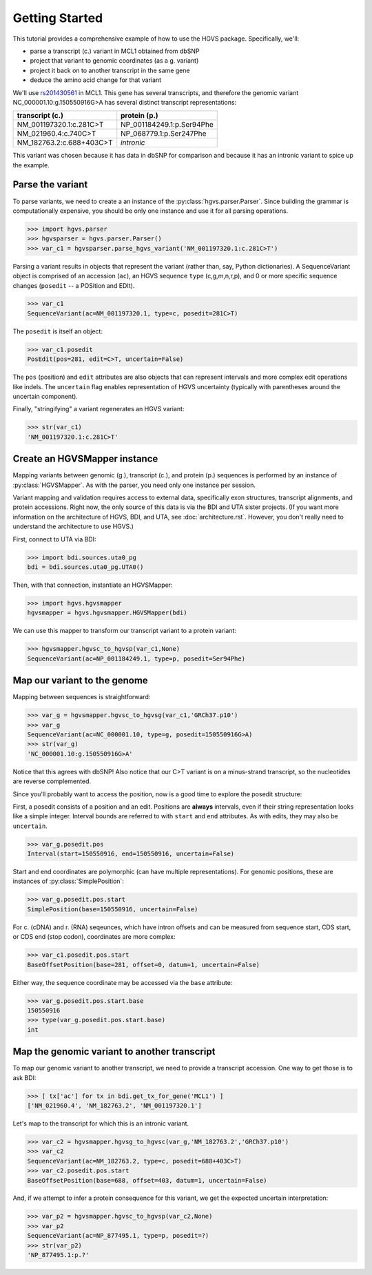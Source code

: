 .. _getting_started.rst:

Getting Started
===============

This tutorial provides a comprehensive example of how to use the HGVS
package.  Specifically, we'll:

* parse a transcript (c.) variant in MCL1 obtained from dbSNP
* project that variant to genomic coordinates (as a g. variant)
* project it back on to another transcript in the same gene
* deduce the amino acid change for that variant

We'll use `rs201430561
<http://www.ncbi.nlm.nih.gov/projects/SNP/snp_ref.cgi?rs=201430561>`_ in
MCL1. This gene has several transcripts, and therefore the genomic variant
NC_000001.10:g.150550916G>A has several distinct transcript
representations:

========================  ==========================
transcript (c.)           protein (p.)
========================  ==========================
NM_001197320.1:c.281C>T   NP_001184249.1:p.Ser94Phe
NM_021960.4:c.740C>T      NP_068779.1:p.Ser247Phe
NM_182763.2:c.688+403C>T  *intronic*
========================  ==========================

This variant was chosen because it has data in dbSNP for comparison and
because it has an intronic variant to spice up the example.


Parse the variant
-----------------

To parse variants, we need to create a an instance of the
:py:class:`hgvs.parser.Parser`.  Since building the grammar is
computationally expensive, you should be only one instance and use it for
all parsing operations.

>>> import hgvs.parser
>>> hgvsparser = hgvs.parser.Parser()
>>> var_c1 = hgvsparser.parse_hgvs_variant('NM_001197320.1:c.281C>T')

Parsing a variant results in objects that represent the variant (rather
than, say, Python dictionaries). A SequenceVariant object is comprised of
an accession (``ac``), an HGVS sequence ``type`` (c,g,m,n,r,p), and 0 or
more specific sequence changes (``posedit`` -- a POSition and EDIt).

>>> var_c1
SequenceVariant(ac=NM_001197320.1, type=c, posedit=281C>T)

The ``posedit`` is itself an object:

>>> var_c1.posedit
PosEdit(pos=281, edit=C>T, uncertain=False)

The ``pos`` (position) and ``edit`` attributes are also objects that can
represent intervals and more complex edit operations like indels.  The
``uncertain`` flag enables representation of HGVS uncertainty (typically
with parentheses around the uncertain component).

Finally, "stringifying" a variant regenerates an HGVS variant:

>>> str(var_c1)
'NM_001197320.1:c.281C>T'



Create an HGVSMapper instance
-----------------------------

Mapping variants between genomic (g.), transcript (c.), and protein (p.)
sequences is performed by an instance of :py:class:`HGVSMapper`. As with
the parser, you need only one instance per session.

Variant mapping and validation requires access to external data,
specifically exon structures, transcript alignments, and protein
accessions.  Right now, the only source of this data is via the BDI and
UTA sister projects.  (If you want more information on the architecture of
HGVS, BDI, and UTA, see :doc:`architecture.rst`.  However, you don't
really need to understand the architecture to use HGVS.)

First, connect to UTA via BDI:

>>> import bdi.sources.uta0_pg
bdi = bdi.sources.uta0_pg.UTA0()

Then, with that connection, instantiate an HGVSMapper:

>>> import hgvs.hgvsmapper
hgvsmapper = hgvs.hgvsmapper.HGVSMapper(bdi)

We can use this mapper to transform our transcript variant to a protein variant:

>>> hgvsmapper.hgvsc_to_hgvsp(var_c1,None)
SequenceVariant(ac=NP_001184249.1, type=p, posedit=Ser94Phe)


Map our variant to the genome
-----------------------------

Mapping between sequences is straightforward:

>>> var_g = hgvsmapper.hgvsc_to_hgvsg(var_c1,'GRCh37.p10')
>>> var_g
SequenceVariant(ac=NC_000001.10, type=g, posedit=150550916G>A)
>>> str(var_g)
'NC_000001.10:g.150550916G>A'

Notice that this agrees with dbSNP! Also notice that our C>T variant is on
a minus-strand transcript, so the nucleotides are reverse complemented.

Since you'll probably want to access the position, now is a good time to
explore the posedit structure:

First, a posedit consists of a position and an edit.  Positions are
**always** intervals, even if their string representation looks like a
simple integer.  Interval bounds are referred to with ``start`` and
``end`` attributes.  As with edits, they may also be ``uncertain``.
 
>>> var_g.posedit.pos
Interval(start=150550916, end=150550916, uncertain=False)

Start and end coordinates are polymorphic (can have multiple
representations). For genomic positions, these are instances of
:py:class:`SimplePosition`:

>>> var_g.posedit.pos.start
SimplePosition(base=150550916, uncertain=False)

For c. (cDNA) and r. (RNA) seqeunces, which have intron offsets and can be
measured from sequence start, CDS start, or CDS end (stop codon),
coordinates are more complex:

>>> var_c1.posedit.pos.start
BaseOffsetPosition(base=281, offset=0, datum=1, uncertain=False)

Either way, the sequence coordinate may be accessed via the ``base`` attribute:

>>> var_g.posedit.pos.start.base
150550916
>>> type(var_g.posedit.pos.start.base)
int


Map the genomic variant to another transcript
---------------------------------------------

To map our genomic variant to another transcript, we need to provide a
transcript accession. One way to get those is to ask BDI:

>>> [ tx['ac'] for tx in bdi.get_tx_for_gene('MCL1') ]
['NM_021960.4', 'NM_182763.2', 'NM_001197320.1']

Let's map to the transcript for which this is an intronic variant.

>>> var_c2 = hgvsmapper.hgvsg_to_hgvsc(var_g,'NM_182763.2','GRCh37.p10')
>>> var_c2
SequenceVariant(ac=NM_182763.2, type=c, posedit=688+403C>T)
>>> var_c2.posedit.pos.start
BaseOffsetPosition(base=688, offset=403, datum=1, uncertain=False)

And, if we attempt to infer a protein consequence for this variant, we get
the expected uncertain interpretation:

>>> var_p2 = hgvsmapper.hgvsc_to_hgvsp(var_c2,None)
>>> var_p2
SequenceVariant(ac=NP_877495.1, type=p, posedit=?)
>>> str(var_p2)
'NP_877495.1:p.?'


